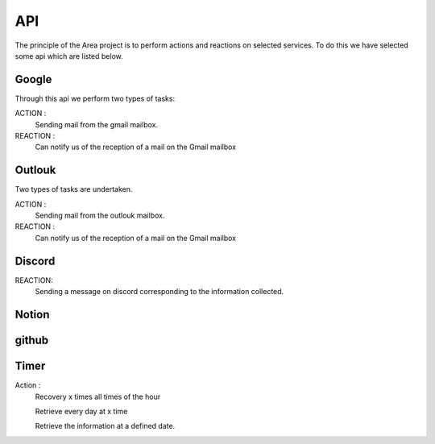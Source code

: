 API
===

.. _api:
.. autosummary::
   :toctree: generated



The principle of the Area project is to perform actions and reactions on selected services.
To do this we have selected some api which are listed below.

Google
------
.. image:: images/image-api-google.png
   :width: 200

Through this api we perform two types of tasks:

ACTION :
   Sending mail from the gmail mailbox.

REACTION :
   Can notify us of the reception of a mail on the Gmail mailbox


Outlouk
-------

.. image:: images/image-api-outlook.png
   :width: 100


Two types of tasks are undertaken.

ACTION :
   Sending mail from the outlouk mailbox.

REACTION :
   Can notify us of the reception of a mail on the Gmail mailbox


Discord
--------

.. image:: images/image-api-discord.png
   :width: 100


REACTION:
   Sending a message on discord corresponding to the information collected.


Notion
-------



github
-------




Timer
------

.. image:: images/timer-api.png
   :width: 100



Action :
   Recovery x times all times of the hour
   
   Retrieve every day at x time
   
   Retrieve the information at a defined date.